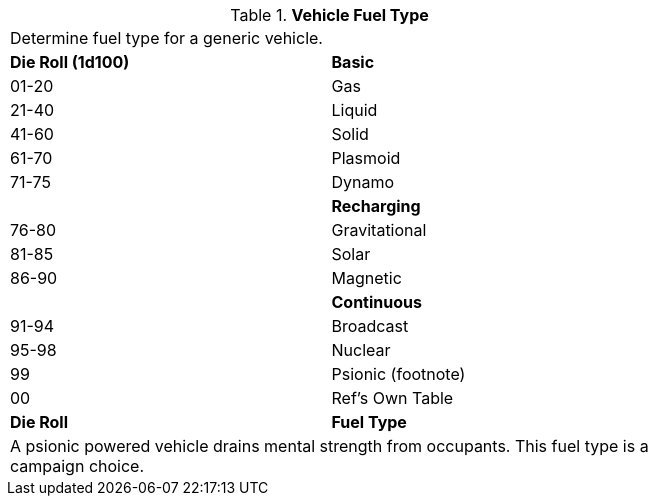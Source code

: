 // Table 55.5 Fuel Type
.*Vehicle Fuel Type*
[width="75%",cols="^,<",frame="all", stripes="even"]
|===
2+<|Determine fuel type for a generic vehicle.
s|Die Roll (1d100)
s|Basic

|01-20
|Gas

|21-40
|Liquid

|41-60
|Solid

|61-70
|Plasmoid

|71-75
|Dynamo

|
s|Recharging

|76-80
|Gravitational

|81-85
|Solar

|86-90
|Magnetic

|
s|Continuous

|91-94
|Broadcast

|95-98
|Nuclear

|99
|Psionic (footnote)

|00
|Ref's Own Table

s|Die Roll
s|Fuel Type 
2+<|A psionic powered vehicle drains mental strength from occupants. This fuel type is a campaign choice.

|===
